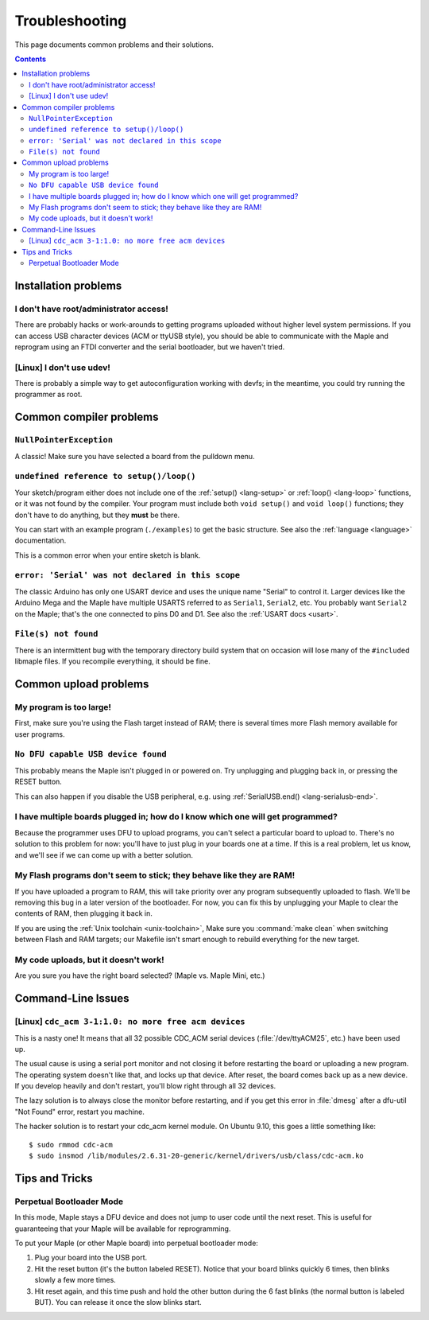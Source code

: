 .. highlight:: sh

.. _troubleshooting:

Troubleshooting
===============

This page documents common problems and their solutions.

.. contents:: Contents
   :local:

.. _troubleshooting-ide-install:

=======================
 Installation problems
=======================

I don't have root/administrator access!
---------------------------------------

There are probably hacks or work-arounds to getting programs uploaded
without higher level system permissions.  If you can access USB
character devices (ACM or ttyUSB style), you should be able to
communicate with the Maple and reprogram using an FTDI converter and
the serial bootloader, but we haven't tried.

.. TODO: be more helpful

[Linux] I don't use udev!
-------------------------

There is probably a simple way to get autoconfiguration working with
devfs; in the meantime, you could try running the programmer as root.

.. TODO: be more helpful


.. _troubleshooting-compilation:

==========================
 Common compiler problems
==========================

``NullPointerException``
------------------------

A classic! Make sure you have selected a board from the pulldown menu.

``undefined reference to setup()/loop()``
-----------------------------------------

Your sketch/program either does not include one of the :ref:`setup()
<lang-setup>` or :ref:`loop() <lang-loop>` functions, or it was not
found by the compiler. Your program must include both ``void setup()``
and ``void loop()`` functions; they don't have to do anything, but
they **must** be there.

You can start with an example program (``./examples``) to get the basic
structure.  See also the :ref:`language <language>` documentation.

This is a common error when your entire sketch is blank.

``error: 'Serial' was not declared in this scope``
--------------------------------------------------

The classic Arduino has only one USART device and uses the unique name
"Serial" to control it. Larger devices like the Arduino Mega and the
Maple have multiple USARTS referred to as ``Serial1``, ``Serial2``,
etc. You probably want ``Serial2`` on the Maple; that's the one
connected to pins D0 and D1. See also the :ref:`USART docs <usart>`.

``File(s) not found``
---------------------

There is an intermittent bug with the temporary directory build system
that on occasion will lose many of the ``#include``\ d libmaple
files. If you recompile everything, it should be fine.

.. _troubleshooting-upload:

======================
Common upload problems
======================

My program is too large!
------------------------

First, make sure you're using the Flash target instead of RAM; there
is several times more Flash memory available for user programs.

``No DFU capable USB device found``
-----------------------------------

This probably means the Maple isn't plugged in or powered on.  Try
unplugging and plugging back in, or pressing the RESET button.

This can also happen if you disable the USB peripheral, e.g. using
:ref:`SerialUSB.end() <lang-serialusb-end>`.

I have multiple boards plugged in; how do I know which one will get programmed?
-------------------------------------------------------------------------------

Because the programmer uses DFU to upload programs, you can't select a
particular board to upload to.  There's no solution to this problem
for now: you'll have to just plug in your boards one at a time. If
this is a real problem, let us know, and we'll see if we can come up
with a better solution.

My Flash programs don't seem to stick; they behave like they are RAM!
---------------------------------------------------------------------

If you have uploaded a program to RAM, this will take priority over
any program subsequently uploaded to flash.  We'll be removing this
bug in a later version of the bootloader.  For now, you can fix this
by unplugging your Maple to clear the contents of RAM, then plugging
it back in.

If you are using the :ref:`Unix toolchain <unix-toolchain>`, Make sure
you :command:`make clean` when switching between Flash and RAM
targets; our Makefile isn't smart enough to rebuild everything for the
new target.

My code uploads, but it doesn't work!
-------------------------------------

Are you sure you have the right board selected? (Maple vs. Maple Mini,
etc.)

.. _troubleshooting-shell:

===================
Command-Line Issues
===================

[Linux] ``cdc_acm 3-1:1.0: no more free acm devices``
-----------------------------------------------------

This is a nasty one! It means that all 32 possible CDC_ACM serial
devices (:file:`/dev/ttyACM25`, etc.) have been used up.

The usual cause is using a serial port monitor and not closing it
before restarting the board or uploading a new program.  The operating
system doesn't like that, and locks up that device. After reset, the
board comes back up as a new device. If you develop heavily and don't
restart, you'll blow right through all 32 devices.

The lazy solution is to always close the monitor before restarting,
and if you get this error in :file:`dmesg` after a dfu-util "Not
Found" error, restart you machine.

The hacker solution is to restart your cdc_acm kernel module. On
Ubuntu 9.10, this goes a little something like::

  $ sudo rmmod cdc-acm
  $ sudo insmod /lib/modules/2.6.31-20-generic/kernel/drivers/usb/class/cdc-acm.ko

.. _troubleshooting-tips-tricks:

===============
Tips and Tricks
===============

.. _troubleshooting-perpetual-bootloader:

Perpetual Bootloader Mode
-------------------------

In this mode, Maple stays a DFU device and does not jump to user code
until the next reset.  This is useful for guaranteeing that your Maple
will be available for reprogramming.

To put your Maple (or other Maple board) into perpetual bootloader mode:

#. Plug your board into the USB port.

#. Hit the reset button (it's the button labeled RESET).  Notice that
   your board blinks quickly 6 times, then blinks slowly a few more
   times.

#. Hit reset again, and this time push and hold the other button
   during the 6 fast blinks (the normal button is labeled BUT). You
   can release it once the slow blinks start.
